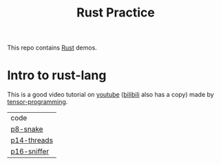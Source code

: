 #+TITLE: Rust Practice

This repo contains [[https://www.rust-lang.org][Rust]] demos.

* Intro to rust-lang
This is a good video tutorial on [[https://www.youtube.com/playlist?list=PLJbE2Yu2zumDF6BX6_RdPisRVHgzV02NW][youtube]] ([[https://www.bilibili.com/video/BV1mt41197vx][bilibili]] also has a copy) made by [[https://github.com/tensor-programming][tensor-programming]].

| code        |
| [[file:intro-to-rust-lang/p8-snake/src/][p8-snake]]    |
| [[file:intro-to-rust-lang/p14-threads/src/][p14-threads]] |
| [[file:intro-to-rust-lang/p16-sniffer/src][p16-sniffer]] |
